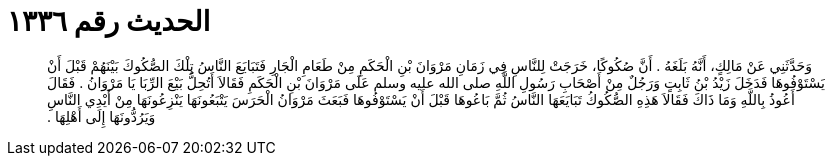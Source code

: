 
= الحديث رقم ١٣٣٦

[quote.hadith]
وَحَدَّثَنِي عَنْ مَالِكٍ، أَنَّهُ بَلَغَهُ ‏.‏ أَنَّ صُكُوكًا، خَرَجَتْ لِلنَّاسِ فِي زَمَانِ مَرْوَانَ بْنِ الْحَكَمِ مِنْ طَعَامِ الْجَارِ فَتَبَايَعَ النَّاسُ تِلْكَ الصُّكُوكَ بَيْنَهُمْ قَبْلَ أَنْ يَسْتَوْفُوهَا فَدَخَلَ زَيْدُ بْنُ ثَابِتٍ وَرَجُلٌ مِنْ أَصْحَابِ رَسُولِ اللَّهِ صلى الله عليه وسلم عَلَى مَرْوَانَ بْنِ الْحَكَمِ فَقَالاَ أَتُحِلُّ بَيْعَ الرِّبَا يَا مَرْوَانُ ‏.‏ فَقَالَ أَعُوذُ بِاللَّهِ وَمَا ذَاكَ فَقَالاَ هَذِهِ الصُّكُوكُ تَبَايَعَهَا النَّاسُ ثُمَّ بَاعُوهَا قَبْلَ أَنْ يَسْتَوْفُوهَا فَبَعَثَ مَرْوَانُ الْحَرَسَ يَتْبَعُونَهَا يَنْزِعُونَهَا مِنْ أَيْدِي النَّاسِ وَيَرُدُّونَهَا إِلَى أَهْلِهَا ‏.‏